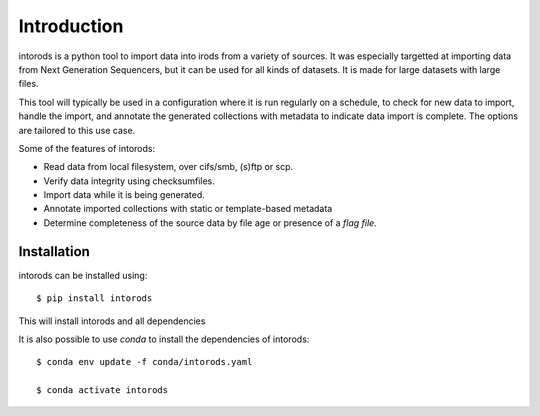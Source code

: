Introduction
============

intorods is a python tool to import data into irods from a variety of sources. 
It was especially targetted at importing data from Next Generation Sequencers, but it can 
be used for all kinds of datasets. It is made for large datasets with large files.

This tool will typically be used in a configuration where it is run regularly on a schedule, 
to check for new data to import, handle the import, and annotate the generated collections with 
metadata to indicate data import is complete. The options are tailored to this use case.

Some of the features of intorods:

* Read data from local filesystem, over cifs/smb, (s)ftp or scp.
* Verify data integrity using checksumfiles.
* Import data while it is being generated.
* Annotate imported collections with static or template-based metadata
* Determine completeness of the source data by file age or presence of a *flag file*.


Installation
------------

intorods can be installed using::
    
    $ pip install intorods

This will install intorods and all dependencies

It is also possible to use `conda` to install the dependencies of intorods::

    $ conda env update -f conda/intorods.yaml

    $ conda activate intorods
